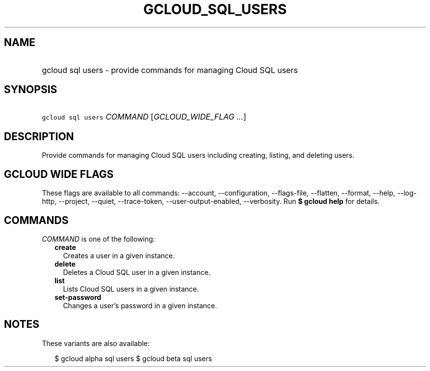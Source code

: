 
.TH "GCLOUD_SQL_USERS" 1



.SH "NAME"
.HP
gcloud sql users \- provide commands for managing Cloud SQL users



.SH "SYNOPSIS"
.HP
\f5gcloud sql users\fR \fICOMMAND\fR [\fIGCLOUD_WIDE_FLAG\ ...\fR]



.SH "DESCRIPTION"

Provide commands for managing Cloud SQL users including creating, listing, and
deleting users.



.SH "GCLOUD WIDE FLAGS"

These flags are available to all commands: \-\-account, \-\-configuration,
\-\-flags\-file, \-\-flatten, \-\-format, \-\-help, \-\-log\-http, \-\-project,
\-\-quiet, \-\-trace\-token, \-\-user\-output\-enabled, \-\-verbosity. Run \fB$
gcloud help\fR for details.



.SH "COMMANDS"

\f5\fICOMMAND\fR\fR is one of the following:

.RS 2m
.TP 2m
\fBcreate\fR
Creates a user in a given instance.

.TP 2m
\fBdelete\fR
Deletes a Cloud SQL user in a given instance.

.TP 2m
\fBlist\fR
Lists Cloud SQL users in a given instance.

.TP 2m
\fBset\-password\fR
Changes a user's password in a given instance.


.RE
.sp

.SH "NOTES"

These variants are also available:

.RS 2m
$ gcloud alpha sql users
$ gcloud beta sql users
.RE

